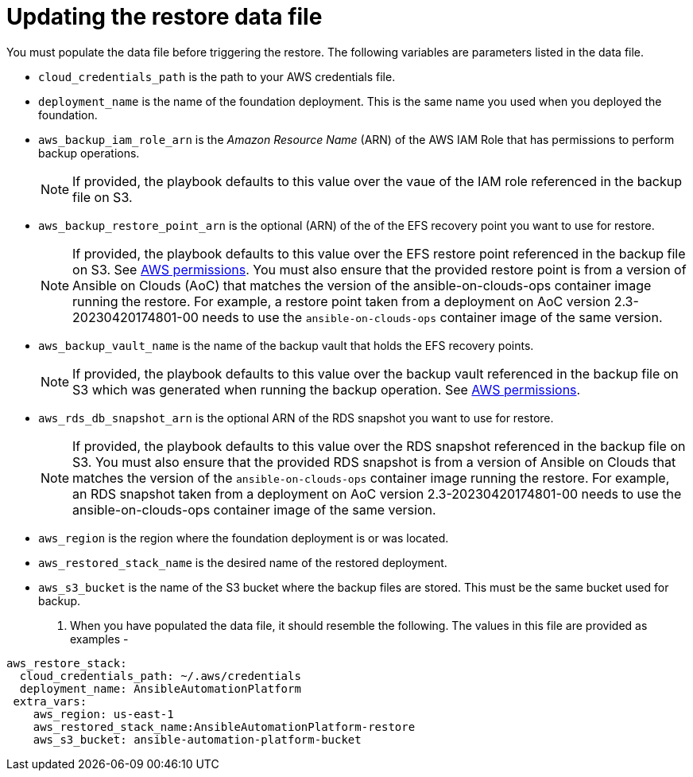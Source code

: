 [id="con-aap-aws-update-restore-data-file"]

= Updating the restore data file

You must populate the data file before triggering the restore. 
The following variables are parameters listed in the data file.

* `cloud_credentials_path` is the path to your AWS credentials file.
* `deployment_name` is the name of the foundation deployment. This is the same name you used when you deployed the foundation.
* `aws_backup_iam_role_arn` is the _Amazon Resource Name_ (ARN) of the AWS IAM Role that has permissions to perform backup operations.
+
[NOTE]
====
If provided, the playbook defaults to this value over the vaue of the IAM role referenced in the backup file on S3.
====
+
* `aws_backup_restore_point_arn` is the optional (ARN) of the of the EFS recovery point you want to use for restore.
+
[NOTE]
====
If provided, the playbook defaults to this value over the EFS restore point referenced in the backup file on S3. See xref:ref-aap-aws-permissions[AWS permissions].
You must also ensure that the provided restore point is from a version of Ansible on Clouds (AoC) that matches the version of the ansible-on-clouds-ops container image running the restore. 
For example, a restore point taken from a deployment on AoC version 2.3-20230420174801-00 needs to use the `ansible-on-clouds-ops` container image of the same version.
====
+
* `aws_backup_vault_name` is the name of the backup vault that holds the EFS recovery points.
+
[NOTE]
====
If provided, the playbook defaults to this value over the backup vault referenced in the backup file on S3 which was generated when running the backup operation. See xref:ref-aap-aws-permissions[AWS permissions].
====
+
* `aws_rds_db_snapshot_arn` is the optional ARN of the RDS snapshot you want to use for restore.
+
[NOTE]
====
If provided, the playbook defaults to this value over the RDS snapshot referenced in the backup file on S3. 
You must also ensure that the provided RDS snapshot is from a version of Ansible on Clouds that matches the version of the `ansible-on-clouds-ops` container image running the restore. 
For example, an RDS snapshot taken from a deployment on AoC version 2.3-20230420174801-00 needs to use the ansible-on-clouds-ops container image of the same version. 
====
+
* `aws_region` is the region where the foundation deployment is or was located.
* `aws_restored_stack_name` is the desired name of the restored deployment.
* `aws_s3_bucket` is the name of the S3 bucket where the backup files are stored.
This must be the same bucket used for backup.
. When you have populated the data file, it should resemble the following. 
The values in this file are provided as examples - 
----
aws_restore_stack:
  cloud_credentials_path: ~/.aws/credentials
  deployment_name: AnsibleAutomationPlatform
 extra_vars:
    aws_region: us-east-1
    aws_restored_stack_name:AnsibleAutomationPlatform-restore
    aws_s3_bucket: ansible-automation-platform-bucket
----


